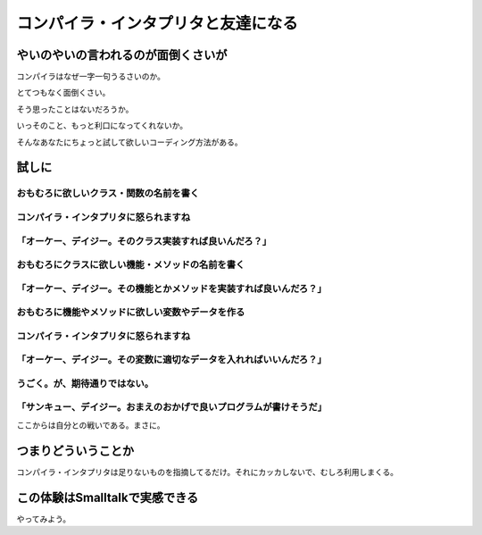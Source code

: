#####################################
コンパイラ・インタプリタと友達になる
#####################################

やいのやいの言われるのが面倒くさいが
======================================

コンパイラはなぜ一字一句うるさいのか。

とてつもなく面倒くさい。

そう思ったことはないだろうか。

いっそのこと、もっと利口になってくれないか。

そんなあなたにちょっと試して欲しいコーディング方法がある。

試しに
==========

おもむろに欲しいクラス・関数の名前を書く
-----------------------------------------------

コンパイラ・インタプリタに怒られますね
----------------------------------------

「オーケー、デイジー。そのクラス実装すれば良いんだろ？」
-------------------------------------------------------------

おもむろにクラスに欲しい機能・メソッドの名前を書く
-----------------------------------------------------------

「オーケー、デイジー。その機能とかメソッドを実装すれば良いんだろ？」
-----------------------------------------------------------------------

おもむろに機能やメソッドに欲しい変数やデータを作る
------------------------------------------------------------

コンパイラ・インタプリタに怒られますね
----------------------------------------

「オーケー、デイジー。その変数に適切なデータを入れればいいんだろ？」
----------------------------------------------------------------------

うごく。が、期待通りではない。
-----------------------------------------

「サンキュー、デイジー。おまえのおかげで良いプログラムが書けそうだ」
---------------------------------------------------------------------------

ここからは自分との戦いである。まさに。

つまりどういうことか
=========================

コンパイラ・インタプリタは足りないものを指摘してるだけ。それにカッカしないで、むしろ利用しまくる。

この体験はSmalltalkで実感できる
==================================

やってみよう。
